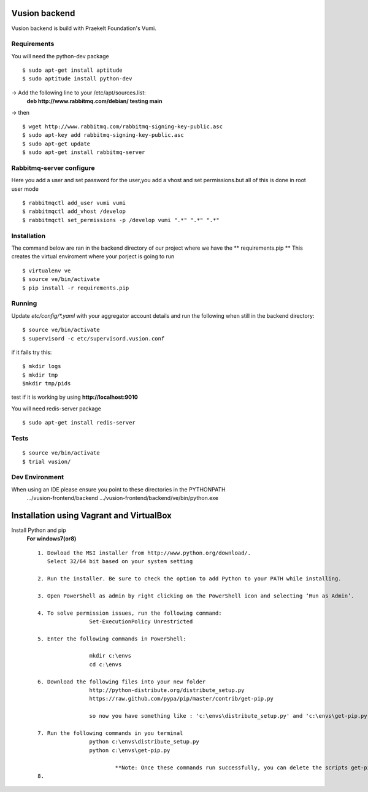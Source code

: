 Vusion backend
=======

Vusion backend is build with Praekelt Foundation's Vumi.

Requirements
-------------

You will need the python-dev package

::

	$ sudo apt-get install aptitude
	$ sudo aptitude install python-dev

-> Add the following line to your /etc/apt/sources.list:
   **deb http://www.rabbitmq.com/debian/ testing main**
-> then
::
	$ wget http://www.rabbitmq.com/rabbitmq-signing-key-public.asc
	$ sudo apt-key add rabbitmq-signing-key-public.asc
	$ sudo apt-get update
	$ sudo apt-get install rabbitmq-server 


Rabbitmq-server configure
-------------------------
Here you add a user and set password for the user,you add a vhost and set permissions.but all of this is done in root user mode
::
	$ rabbitmqctl add_user vumi vumi
	$ rabbitmqctl add_vhost /develop
	$ rabbitmqctl set_permissions -p /develop vumi ".*" ".*" ".*"

Installation
------------
The command below are ran in the backend directory of our project where we have the ** requirements.pip **
This creates the virtual enviroment where your porject is going to run
::

	$ virtualenv ve
	$ source ve/bin/activate
	$ pip install -r requirements.pip

Running
--------

Update `etc/config/*.yaml` with your aggregator account details and run the following when still in the backend directory:

::

	$ source ve/bin/activate
	$ supervisord -c etc/supervisord.vusion.conf

if it fails try this:
::
	$ mkdir logs
	$ mkdir tmp
	$mkdir tmp/pids

test if it is working by using **http://localhost:9010**

You will need redis-server package

::

	$ sudo apt-get install redis-server

Tests
-----

::

	$ source ve/bin/activate
	$ trial vusion/

Dev Environment
----------------
When using an IDE please ensure you point to these directories in the PYTHONPATH
   .../vusion-frontend/backend
   .../vusion-frontend/backend/ve/bin/python.exe

Installation using Vagrant and VirtualBox
=========================================

Install Python and pip
	**For windows7(or8)**
	::
		1. Dowload the MSI installer from http://www.python.org/download/. 
		   Select 32/64 bit based on your system setting

		2. Run the installer. Be sure to check the option to add Python to your PATH while installing.

		3. Open PowerShell as admin by right clicking on the PowerShell icon and selecting ‘Run as Admin’.

		4. To solve permission issues, run the following command:
				Set-ExecutionPolicy Unrestricted

		5. Enter the following commands in PowerShell:

				mkdir c:\envs
				cd c:\envs

		6. Download the following files into your new folder
				http://python-distribute.org/distribute_setup.py
				https://raw.github.com/pypa/pip/master/contrib/get-pip.py

				so now you have something like : 'c:\envs\distribute_setup.py' and 'c:\envs\get-pip.py'.

		7. Run the following commands in you terminal
				python c:\envs\distribute_setup.py
				python c:\envs\get-pip.py

					**Note: Once these commands run successfully, you can delete the scripts get-pip.py and 				    distribute_setup.py**
		8.